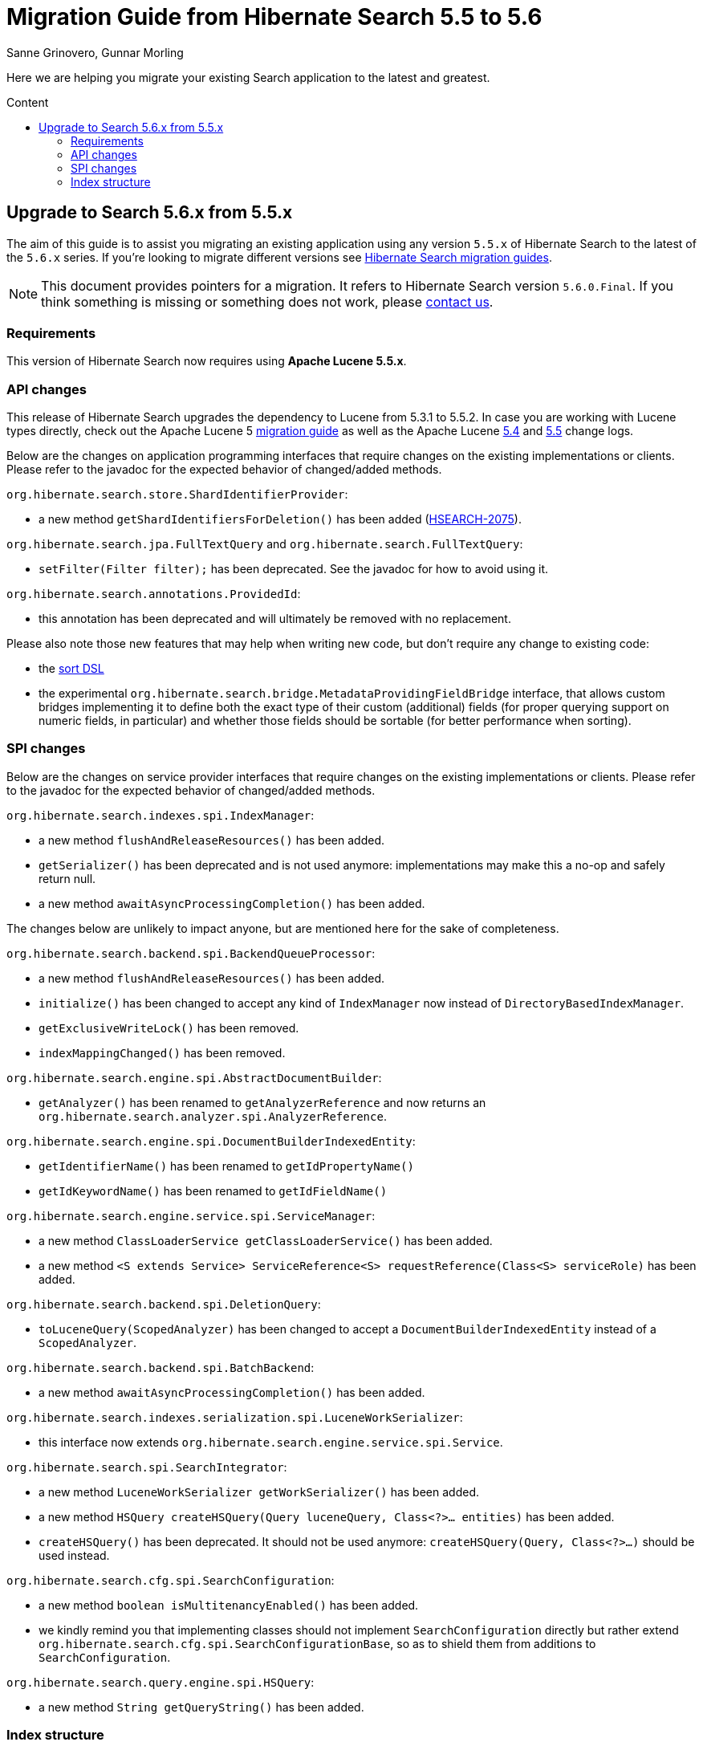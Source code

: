 = Migration Guide from Hibernate Search {from_version_short} to {to_version_short}
Sanne Grinovero, Gunnar Morling
:awestruct-layout: project-standard
:awestruct-project: search
:toc:
:toc-placement: preamble
:toc-title: Content
:to_version_short: 5.6
:from_version_short: 5.5
:reference_version_full: 5.6.0.Final

Here we are helping you migrate your existing Search application to the latest and greatest.

== Upgrade to Search {to_version_short}.x from {from_version_short}.x

The aim of this guide is to assist you migrating an existing application using any version `{from_version_short}.x` of Hibernate Search to the latest of the `{to_version_short}.x` series.
If you're looking to migrate different versions see link:/search/documentation/migrate[Hibernate Search migration guides].

NOTE: This document provides pointers for a migration.
It refers to Hibernate Search version `{reference_version_full}`. If you think something is missing or something does not work, please link:/community[contact us].

=== Requirements

This version of Hibernate Search now requires using *Apache Lucene 5.5.x*.

=== API changes

This release of Hibernate Search upgrades the dependency to Lucene from 5.3.1 to 5.5.2.
In case you are working with Lucene types directly, check out the Apache Lucene 5 http://lucene.apache.org/core/5_5_0/MIGRATE.html[migration guide] as well as the Apache Lucene http://lucene.apache.org/core/5_4_0/changes/Changes.html[5.4] and http://lucene.apache.org/core/5_5_0/changes/Changes.html[5.5] change logs.

Below are the changes on application programming interfaces that require changes on the existing implementations or clients.
Please refer to the javadoc for the expected behavior of changed/added methods.

`org.hibernate.search.store.ShardIdentifierProvider`:

 * a new method `getShardIdentifiersForDeletion()` has been added (https://hibernate.atlassian.net/browse/HSEARCH-2075[HSEARCH-2075]).

`org.hibernate.search.jpa.FullTextQuery` and `org.hibernate.search.FullTextQuery`:

 * `setFilter(Filter filter);` has been deprecated. See the javadoc for how to avoid using it.
 
`org.hibernate.search.annotations.ProvidedId`:

 * this annotation has been deprecated and will ultimately be removed with no replacement.

Please also note those new features that may help when writing new code, but don't require any change to existing code:

 * the https://docs.jboss.org/hibernate/search/5.6/reference/en-US/html_single/#query-sorting[sort DSL]
 * the experimental `org.hibernate.search.bridge.MetadataProvidingFieldBridge` interface,
   that allows custom bridges implementing it to define both the exact type of their custom (additional) fields
   (for proper querying support on numeric fields, in particular)
   and whether those fields should be sortable (for better performance when sorting). 

=== SPI changes

Below are the changes on service provider interfaces that require changes on the existing implementations or clients.
Please refer to the javadoc for the expected behavior of changed/added methods.

`org.hibernate.search.indexes.spi.IndexManager`:

 * a new method `flushAndReleaseResources()` has been added.
 * `getSerializer()` has been deprecated and is not used anymore:
   implementations may make this a no-op and safely return null.
 * a new method `awaitAsyncProcessingCompletion()` has been added.
 
The changes below are unlikely to impact anyone, but are mentioned here for the sake of completeness.

`org.hibernate.search.backend.spi.BackendQueueProcessor`:

 * a new method `flushAndReleaseResources()` has been added.
 * `initialize()` has been changed to accept any kind of `IndexManager` now instead of `DirectoryBasedIndexManager`.
 * `getExclusiveWriteLock()` has been removed.
 * `indexMappingChanged()` has been removed.

`org.hibernate.search.engine.spi.AbstractDocumentBuilder`:

 * `getAnalyzer()` has been renamed to `getAnalyzerReference` and now returns an
   `org.hibernate.search.analyzer.spi.AnalyzerReference`.

`org.hibernate.search.engine.spi.DocumentBuilderIndexedEntity`:

 * `getIdentifierName()` has been renamed to `getIdPropertyName()`
 * `getIdKeywordName()` has been renamed to `getIdFieldName()`

`org.hibernate.search.engine.service.spi.ServiceManager`:

 * a new method `ClassLoaderService getClassLoaderService()` has been added.
 * a new method `<S extends Service> ServiceReference<S> requestReference(Class<S> serviceRole)`
   has been added.
 
`org.hibernate.search.backend.spi.DeletionQuery`:

 * `toLuceneQuery(ScopedAnalyzer)` has been changed to accept a `DocumentBuilderIndexedEntity`
   instead of a `ScopedAnalyzer`.

`org.hibernate.search.backend.spi.BatchBackend`:

 * a new method `awaitAsyncProcessingCompletion()` has been added.

`org.hibernate.search.indexes.serialization.spi.LuceneWorkSerializer`:

 * this interface now extends `org.hibernate.search.engine.service.spi.Service`.

`org.hibernate.search.spi.SearchIntegrator`:

 * a new method `LuceneWorkSerializer getWorkSerializer()` has been added.
 * a new method `HSQuery createHSQuery(Query luceneQuery, Class<?>... entities)`
   has been added.
 * `createHSQuery()` has been deprecated. It should not be used anymore:
   `createHSQuery(Query, Class<?>...)` should be used instead.

`org.hibernate.search.cfg.spi.SearchConfiguration`:

 * a new method `boolean isMultitenancyEnabled()` has been added.
 * we kindly remind you that implementing classes should not implement `SearchConfiguration` directly
   but rather extend `org.hibernate.search.cfg.spi.SearchConfigurationBase`, so as to shield
   them from additions to `SearchConfiguration`.

`org.hibernate.search.query.engine.spi.HSQuery`:

 * a new method `String getQueryString()` has been added.

=== Index structure

For users of 5.6.0.BetaX and the Elasticsearch backend.
You must reindex your data when migrating to 5.6.0.Final.
We changed how we store and fetch the id from Elasticsearch and indexes generated by the beta versions are not compatible with the final version.
See https://hibernate.atlassian.net/browse/HSEARCH-2636[HSEARCH-2636] to make it a better experience in the future.
